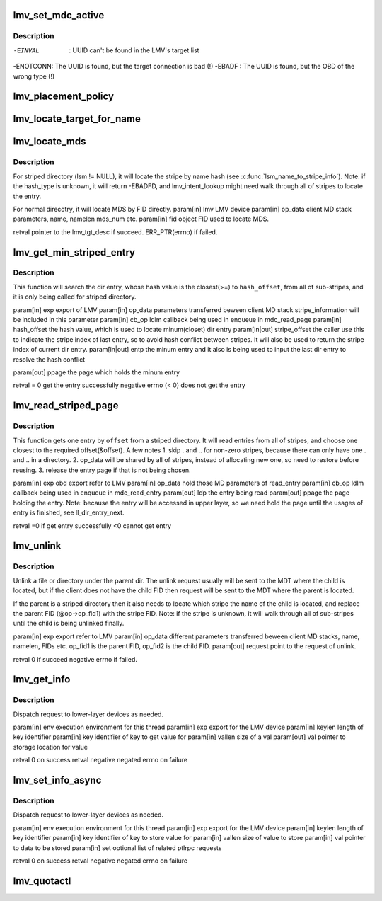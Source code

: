 .. -*- coding: utf-8; mode: rst -*-
.. src-file: drivers/staging/lustre/lustre/lmv/lmv_obd.c

.. _`lmv_set_mdc_active`:

lmv_set_mdc_active
==================

.. c:function:: int lmv_set_mdc_active(struct lmv_obd *lmv, const struct obd_uuid *uuid, int activate)

    :param struct lmv_obd \*lmv:
        *undescribed*

    :param const struct obd_uuid \*uuid:
        *undescribed*

    :param int activate:
        *undescribed*

.. _`lmv_set_mdc_active.description`:

Description
-----------

-EINVAL  : UUID can't be found in the LMV's target list
-ENOTCONN: The UUID is found, but the target connection is bad (!)
-EBADF   : The UUID is found, but the OBD of the wrong type (!)

.. _`lmv_placement_policy`:

lmv_placement_policy
====================

.. c:function:: int lmv_placement_policy(struct obd_device *obd, struct md_op_data *op_data, u32 *mds)

    :param struct obd_device \*obd:
        *undescribed*

    :param struct md_op_data \*op_data:
        *undescribed*

    :param u32 \*mds:
        *undescribed*

.. _`lmv_locate_target_for_name`:

lmv_locate_target_for_name
==========================

.. c:function:: struct lmv_tgt_desc *lmv_locate_target_for_name(struct lmv_obd *lmv, struct lmv_stripe_md *lsm, const char *name, int namelen, struct lu_fid *fid, u32 *mds)

    For non-striped directory, it will locate MDT by fid. For striped-directory, it will locate MDT by name. And also it will reset op_fid1 with the FID of the chosen stripe.

    :param struct lmv_obd \*lmv:
        *undescribed*

    :param struct lmv_stripe_md \*lsm:
        *undescribed*

    :param const char \*name:
        *undescribed*

    :param int namelen:
        *undescribed*

    :param struct lu_fid \*fid:
        *undescribed*

    :param u32 \*mds:
        *undescribed*

.. _`lmv_locate_mds`:

lmv_locate_mds
==============

.. c:function:: struct lmv_tgt_desc*lmv_locate_mds(struct lmv_obd *lmv, struct md_op_data *op_data, struct lu_fid *fid)

    :param struct lmv_obd \*lmv:
        *undescribed*

    :param struct md_op_data \*op_data:
        *undescribed*

    :param struct lu_fid \*fid:
        *undescribed*

.. _`lmv_locate_mds.description`:

Description
-----------

For striped directory (lsm != NULL), it will locate the stripe
by name hash (see \ :c:func:`lsm_name_to_stripe_info`\ ). Note: if the hash_type
is unknown, it will return -EBADFD, and lmv_intent_lookup might need
walk through all of stripes to locate the entry.

For normal direcotry, it will locate MDS by FID directly.
\param[in] lmv       LMV device
\param[in] op_data   client MD stack parameters, name, namelen
mds_num etc.
\param[in] fid       object FID used to locate MDS.

retval               pointer to the lmv_tgt_desc if succeed.
ERR_PTR(errno) if failed.

.. _`lmv_get_min_striped_entry`:

lmv_get_min_striped_entry
=========================

.. c:function:: int lmv_get_min_striped_entry(struct obd_export *exp, struct md_op_data *op_data, struct md_callback *cb_op, __u64 hash_offset, int *stripe_offset, struct lu_dirent **entp, struct page **ppage)

    :param struct obd_export \*exp:
        *undescribed*

    :param struct md_op_data \*op_data:
        *undescribed*

    :param struct md_callback \*cb_op:
        *undescribed*

    :param __u64 hash_offset:
        *undescribed*

    :param int \*stripe_offset:
        *undescribed*

    :param struct lu_dirent \*\*entp:
        *undescribed*

    :param struct page \*\*ppage:
        *undescribed*

.. _`lmv_get_min_striped_entry.description`:

Description
-----------

This function will search the dir entry, whose hash value is the
closest(>=) to \ ``hash_offset``\ , from all of sub-stripes, and it is
only being called for striped directory.

\param[in] exp               export of LMV
\param[in] op_data           parameters transferred beween client MD stack
stripe_information will be included in this
parameter
\param[in] cb_op             ldlm callback being used in enqueue in
mdc_read_page
\param[in] hash_offset       the hash value, which is used to locate
minum(closet) dir entry
\param[in\|out] stripe_offset the caller use this to indicate the stripe
index of last entry, so to avoid hash conflict
between stripes. It will also be used to
return the stripe index of current dir entry.
\param[in\|out] entp          the minum entry and it also is being used
to input the last dir entry to resolve the
hash conflict

\param[out] ppage            the page which holds the minum entry

\retval                      = 0 get the entry successfully
negative errno (< 0) does not get the entry

.. _`lmv_read_striped_page`:

lmv_read_striped_page
=====================

.. c:function:: int lmv_read_striped_page(struct obd_export *exp, struct md_op_data *op_data, struct md_callback *cb_op, __u64 offset, struct page **ppage)

    :param struct obd_export \*exp:
        *undescribed*

    :param struct md_op_data \*op_data:
        *undescribed*

    :param struct md_callback \*cb_op:
        *undescribed*

    :param __u64 offset:
        *undescribed*

    :param struct page \*\*ppage:
        *undescribed*

.. _`lmv_read_striped_page.description`:

Description
-----------

This function gets one entry by \ ``offset``\  from a striped directory. It will
read entries from all of stripes, and choose one closest to the required
offset(&offset). A few notes
1. skip . and .. for non-zero stripes, because there can only have one .
and .. in a directory.
2. op_data will be shared by all of stripes, instead of allocating new
one, so need to restore before reusing.
3. release the entry page if that is not being chosen.

\param[in] exp       obd export refer to LMV
\param[in] op_data   hold those MD parameters of read_entry
\param[in] cb_op     ldlm callback being used in enqueue in mdc_read_entry
\param[out] ldp      the entry being read
\param[out] ppage    the page holding the entry. Note: because the entry
will be accessed in upper layer, so we need hold the
page until the usages of entry is finished, see
ll_dir_entry_next.

retval               =0 if get entry successfully
<0 cannot get entry

.. _`lmv_unlink`:

lmv_unlink
==========

.. c:function:: int lmv_unlink(struct obd_export *exp, struct md_op_data *op_data, struct ptlrpc_request **request)

    :param struct obd_export \*exp:
        *undescribed*

    :param struct md_op_data \*op_data:
        *undescribed*

    :param struct ptlrpc_request \*\*request:
        *undescribed*

.. _`lmv_unlink.description`:

Description
-----------

Unlink a file or directory under the parent dir. The unlink request
usually will be sent to the MDT where the child is located, but if
the client does not have the child FID then request will be sent to the
MDT where the parent is located.

If the parent is a striped directory then it also needs to locate which
stripe the name of the child is located, and replace the parent FID
(@op->op_fid1) with the stripe FID. Note: if the stripe is unknown,
it will walk through all of sub-stripes until the child is being
unlinked finally.

\param[in] exp       export refer to LMV
\param[in] op_data   different parameters transferred beween client
MD stacks, name, namelen, FIDs etc.
op_fid1 is the parent FID, op_fid2 is the child
FID.
\param[out] request point to the request of unlink.

retval               0 if succeed
negative errno if failed.

.. _`lmv_get_info`:

lmv_get_info
============

.. c:function:: int lmv_get_info(const struct lu_env *env, struct obd_export *exp, __u32 keylen, void *key, __u32 *vallen, void *val)

    :param const struct lu_env \*env:
        *undescribed*

    :param struct obd_export \*exp:
        *undescribed*

    :param __u32 keylen:
        *undescribed*

    :param void \*key:
        *undescribed*

    :param __u32 \*vallen:
        *undescribed*

    :param void \*val:
        *undescribed*

.. _`lmv_get_info.description`:

Description
-----------

Dispatch request to lower-layer devices as needed.

\param[in]  env      execution environment for this thread
\param[in]  exp      export for the LMV device
\param[in]  keylen   length of key identifier
\param[in]  key      identifier of key to get value for
\param[in]  vallen   size of \a val
\param[out] val      pointer to storage location for value

\retval 0            on success
\retval negative     negated errno on failure

.. _`lmv_set_info_async`:

lmv_set_info_async
==================

.. c:function:: int lmv_set_info_async(const struct lu_env *env, struct obd_export *exp, u32 keylen, void *key, u32 vallen, void *val, struct ptlrpc_request_set *set)

    :param const struct lu_env \*env:
        *undescribed*

    :param struct obd_export \*exp:
        *undescribed*

    :param u32 keylen:
        *undescribed*

    :param void \*key:
        *undescribed*

    :param u32 vallen:
        *undescribed*

    :param void \*val:
        *undescribed*

    :param struct ptlrpc_request_set \*set:
        *undescribed*

.. _`lmv_set_info_async.description`:

Description
-----------

Dispatch request to lower-layer devices as needed.

\param[in] env       execution environment for this thread
\param[in] exp       export for the LMV device
\param[in] keylen    length of key identifier
\param[in] key       identifier of key to store value for
\param[in] vallen    size of value to store
\param[in] val       pointer to data to be stored
\param[in] set       optional list of related ptlrpc requests

\retval 0            on success
\retval negative     negated errno on failure

.. _`lmv_quotactl`:

lmv_quotactl
============

.. c:function:: int lmv_quotactl(struct obd_device *unused, struct obd_export *exp, struct obd_quotactl *oqctl)

    process with other slave MDTs. The only exception is Q_GETOQUOTA for which we directly fetch data from the slave MDTs.

    :param struct obd_device \*unused:
        *undescribed*

    :param struct obd_export \*exp:
        *undescribed*

    :param struct obd_quotactl \*oqctl:
        *undescribed*

.. This file was automatic generated / don't edit.

